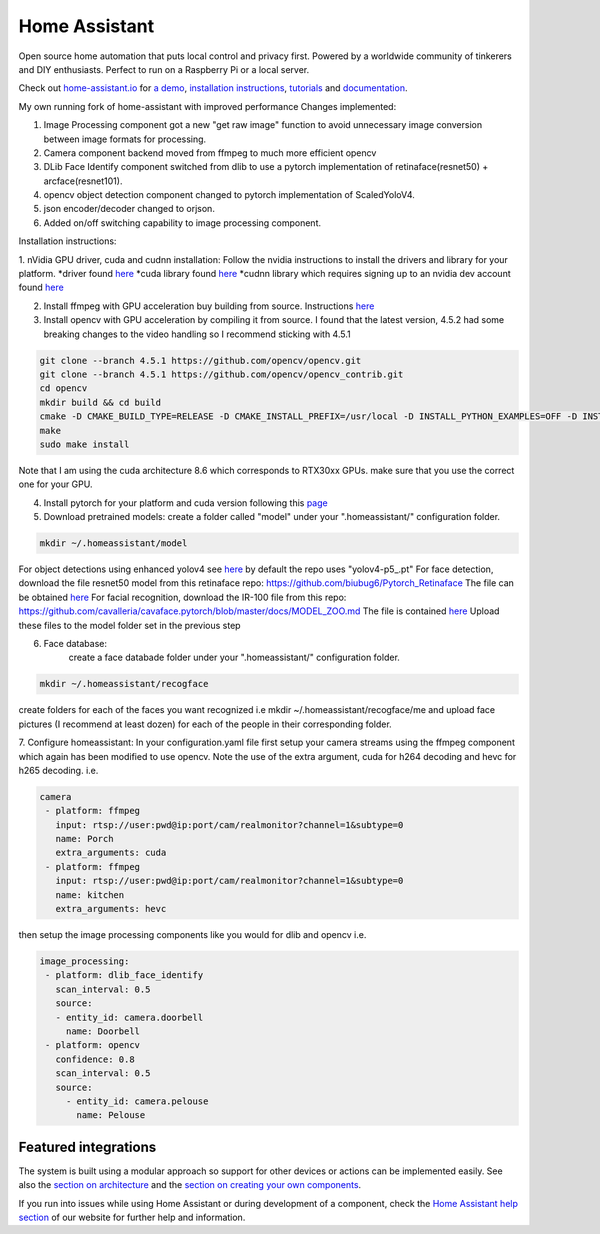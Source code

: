 Home Assistant
=================================================================================

Open source home automation that puts local control and privacy first. Powered by a worldwide community of tinkerers and DIY enthusiasts. Perfect to run on a Raspberry Pi or a local server.

Check out `home-assistant.io <https://home-assistant.io>`__ for `a
demo <https://home-assistant.io/demo/>`__, `installation instructions <https://home-assistant.io/getting-started/>`__,
`tutorials <https://home-assistant.io/getting-started/automation/>`__ and `documentation <https://home-assistant.io/docs/>`__.

My own running fork of home-assistant with improved performance
Changes implemented:

1. Image Processing component got a new "get raw image" function to avoid unnecessary image conversion between image formats for processing.
2. Camera component backend moved from ffmpeg to much more efficient opencv
3. DLib Face Identify component switched from dlib to use a pytorch implementation of retinaface(resnet50) + arcface(resnet101).
4. opencv object detection component changed to pytorch implementation of ScaledYoloV4.
5. json encoder/decoder changed to orjson.
6. Added on/off switching capability to image processing component.


Installation instructions:

1. nVidia GPU driver, cuda and cudnn installation: Follow the nvidia instructions to install the drivers and library for your platform.
*driver found `here <https://www.nvidia.com/Download/index.aspx?lang=en-us>`__
*cuda library found `here <https://developer.nvidia.com/cuda-downloads?target_os=Linux>`__
*cudnn library which requires signing up to an nvidia dev account found `here <https://developer.nvidia.com/cudnn>`__
 

2. Install ffmpeg with GPU acceleration buy building from source. Instructions `here <https://docs.nvidia.com/video-technologies/video-codec-sdk/ffmpeg-with-nvidia-gpu/index.html>`__

3. Install opencv with GPU acceleration by compiling it from source. I found that the latest version, 4.5.2 had some breaking changes to the video handling so I recommend sticking with 4.5.1

.. code-block:: bash

 git clone --branch 4.5.1 https://github.com/opencv/opencv.git
 git clone --branch 4.5.1 https://github.com/opencv/opencv_contrib.git
 cd opencv
 mkdir build && cd build
 cmake -D CMAKE_BUILD_TYPE=RELEASE -D CMAKE_INSTALL_PREFIX=/usr/local -D INSTALL_PYTHON_EXAMPLES=OFF -D INSTALL_C_EXAMPLES=OFF -D OPENCV_ENABLE_NONFREE=ON -D WITH_CUDA=ON -D WITH_CUDNN=ON -D WITH_CAFFE=ON -D WITH_NVCUVID=ON -D OPENCV_DNN_CUDA=ON -D ENABLE_FAST_MATH=ON -D CUDA_FAST_MATH=ON -D CUDA_ARCH_BIN=8.6 -D WITH_CUBLAS=ON -D OPENCV_EXTRA_MODULES_PATH=~/source/opencv_contrib/modules-D HAVE_opencv_python3=ON -D PYTHON_EXECUTABLE=/usr/bin/python3 -D BUILD_NEW_PYTHON_SUPPORT=ON -D CMAKE_CUDA_FLAGS=-lineinfo --use_fast_math -rdc=true -lcudadevrt -D BUILD_EXAMPLES=OFF ..
 make
 sudo make install

Note that I am using the cuda architecture 8.6 which corresponds to RTX30xx GPUs. make sure that you use the correct one for your GPU.

4. Install pytorch for your platform and cuda version following this `page <https://pytorch.org/get-started/locally/>`__

5. Download pretrained models:
   create a folder called "model" under your ".homeassistant/" configuration folder.
.. code-block:: bash

 mkdir ~/.homeassistant/model
   
For object detections using enhanced yolov4 see `here <https://github.com/WongKinYiu/ScaledYOLOv4/tree/yolov4-large>`__ by default the repo uses "yolov4-p5_.pt" 
For face detection, download the file resnet50 model from this retinaface repo: https://github.com/biubug6/Pytorch_Retinaface
The file can be obtained `here <https://drive.google.com/file/d/1wyvxIvjH1Xxvc4Qa4tvgV8ibWro1SM35/view?usp=sharing>`__
For facial recognition, download the IR-100 file from this repo: https://github.com/cavalleria/cavaface.pytorch/blob/master/docs/MODEL_ZOO.md
The file is contained `here <https://drive.google.com/file/d/1xp1IqsiArqf0XEqc7O5aq8KMhrvw3DbE/view?usp=sharing>`__
Upload these files to the model folder set in the previous step
 
6. Face database:
    create a face databade folder under your ".homeassistant/" configuration folder.
.. code-block:: bash

 mkdir ~/.homeassistant/recogface
    
create folders for each of the faces you want recognized i.e mkdir ~/.homeassistant/recogface/me and upload face pictures (I recommend at least dozen) for each of the people in their corresponding folder.
    
7. Configure homeassistant:
In your configuration.yaml file first setup your camera streams using the ffmpeg component which again has been modified to use opencv. Note the use of the extra argument, cuda for h264 decoding and hevc for h265 decoding. i.e.
 
.. code-block:: bash

 camera
  - platform: ffmpeg
    input: rtsp://user:pwd@ip:port/cam/realmonitor?channel=1&subtype=0
    name: Porch
    extra_arguments: cuda
  - platform: ffmpeg
    input: rtsp://user:pwd@ip:port/cam/realmonitor?channel=1&subtype=0
    name: kitchen
    extra_arguments: hevc
 
then setup the image processing components like you would for dlib and opencv i.e.
 
.. code-block:: bash

 image_processing:
  - platform: dlib_face_identify
    scan_interval: 0.5
    source:
    - entity_id: camera.doorbell
      name: Doorbell
  - platform: opencv
    confidence: 0.8
    scan_interval: 0.5
    source:
      - entity_id: camera.pelouse
        name: Pelouse

 
|screenshot-states|

Featured integrations
---------------------

|screenshot-components|

The system is built using a modular approach so support for other devices or actions can be implemented easily. See also the `section on architecture <https://developers.home-assistant.io/docs/architecture_index/>`__ and the `section on creating your own
components <https://developers.home-assistant.io/docs/creating_component_index/>`__.

If you run into issues while using Home Assistant or during development
of a component, check the `Home Assistant help section <https://home-assistant.io/help/>`__ of our website for further help and information.

.. |Chat Status| image:: https://img.shields.io/discord/330944238910963714.svg
   :target: https://discord.gg/c5DvZ4e
.. |screenshot-states| image:: https://raw.github.com/home-assistant/home-assistant/master/docs/screenshots.png
   :target: https://home-assistant.io/demo/
.. |screenshot-components| image:: https://raw.github.com/home-assistant/home-assistant/dev/docs/screenshot-components.png
   :target: https://home-assistant.io/integrations/
